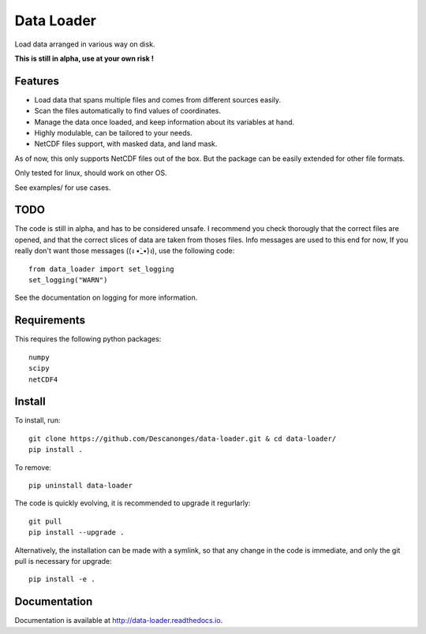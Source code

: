 Data Loader
===========

Load data arranged in various way on disk.

**This is still in alpha, use at your own risk !**


Features
--------

- Load data that spans multiple files and comes from different sources easily.
- Scan the files automatically to find values of coordinates.
- Manage the data once loaded, and keep information about its variables at
  hand.
- Highly modulable, can be tailored to your needs.
- NetCDF files support, with masked data, and land mask.

As of now, this only supports NetCDF files out of the box. But the package can be
easily extended for other file formats.

Only tested for linux, should work on other OS.

See examples/ for use cases.


TODO
----

The code is still in alpha, and has to be considered unsafe. I recommend you
check thorougly that the correct files are opened, and that the correct slices
of data are taken from thoses files.
Info messages are used to this end for now, If you really don't want those
messages ((ง •̀_•́)ง), use the following code::

  from data_loader import set_logging
  set_logging("WARN")

See the documentation on logging for more information.


Requirements
------------

This requires the following python packages::

  numpy
  scipy
  netCDF4


Install
-------

To install, run::

  git clone https://github.com/Descanonges/data-loader.git & cd data-loader/
  pip install .

To remove::

  pip uninstall data-loader

The code is quickly evolving, it is recommended to upgrade it regurlarly::

  git pull
  pip install --upgrade .

Alternatively, the installation can be made with a symlink, so that any change
in the code is immediate, and only the git pull is necessary for upgrade::

  pip install -e .


Documentation
-------------

Documentation is available at `<http://data-loader.readthedocs.io>`__.
